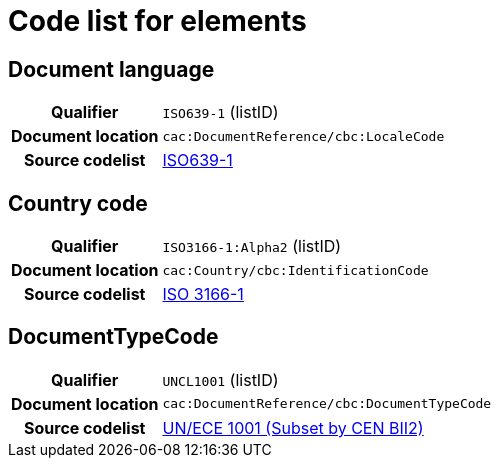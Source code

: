 
= Code list for elements


== Document language
[cols="1,4"]
|===
h| Qualifier
| `ISO639-1` (listID)
h| Document location
| `cac:DocumentReference/cbc:LocaleCode`
h| Source codelist
| link:http://www.iso.org/iso/home/store/catalogue_tc/catalogue_detail.htm?csnumber=22109[ISO639-1]
|===

== Country code

[cols="1,4"]
|===
h| Qualifier
| `ISO3166-1:Alpha2` (listID)
h| Document location
| `cac:Country/cbc:IdentificationCode`
h| Source codelist
| link:http://www.iso.org/iso/home/standards/country_codes.htm[ISO 3166-1]
|===

== DocumentTypeCode

[cols="1,4"]
|===
h| Qualifier
| `UNCL1001` (listID)
h| Document location
| `cac:DocumentReference/cbc:DocumentTypeCode`
h| Source codelist
|  http://www.unece.org/trade/untdid/d08a/tred/tred1001.htm[UN/ECE 1001 (Subset by CEN BII2)]
|===
